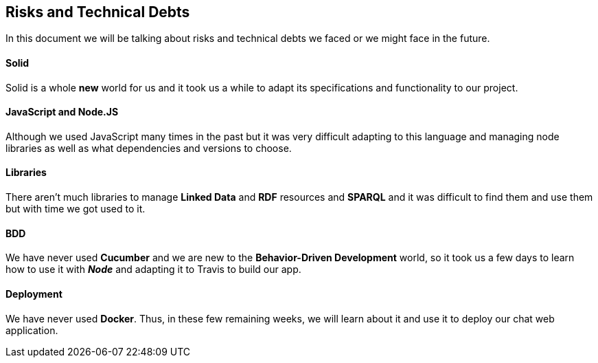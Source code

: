 [[section-technical-risks]]
== Risks and Technical Debts

****
In this document we will be talking about risks and technical debts we faced or we might face in the future.
****

==== Solid
Solid is a whole *new* world for us and it took us a while to adapt its specifications
and functionality to our project.

==== JavaScript and Node.JS
Although we used JavaScript many times in the past but it was very difficult
adapting to this language and managing node libraries as well as what dependencies
and versions to choose.

==== Libraries
There aren't much libraries to manage **Linked Data** and **RDF** resources and **SPARQL** and it was
difficult to find them and use them but with time we got used to it.

==== BDD
We have never used *Cucumber* and we are new to the *Behavior-Driven Development* world,
so it took us a few days to learn how to use it with **_Node_** and adapting it to Travis to build our app.

==== Deployment
We have never used *Docker*. Thus, in these few remaining weeks, we will learn about it and use it
to deploy our chat web application.
